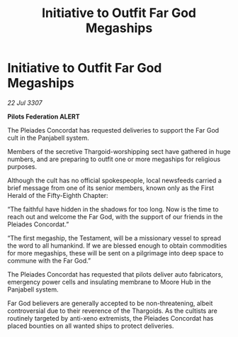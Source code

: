 :PROPERTIES:
:ID:       dc67fc6e-67ad-4236-aa87-7b5621521227
:END:
#+title: Initiative to Outfit Far God Megaships
#+filetags: :galnet:

* Initiative to Outfit Far God Megaships

/22 Jul 3307/

*Pilots Federation ALERT* 

The Pleiades Concordat has requested deliveries to support the Far God cult in the Panjabell system. 

Members of the secretive Thargoid-worshipping sect have gathered in huge numbers, and are preparing to outfit one or more megaships for religious purposes.  

Although the cult has no official spokespeople, local newsfeeds carried a brief message from one of its senior members, known only as the First Herald of the Fifty-Eighth Chapter: 

“The faithful have hidden in the shadows for too long. Now is the time to reach out and welcome the Far God, with the support of our friends in the Pleiades Concordat.” 

“The first megaship, the Testament, will be a missionary vessel to spread the word to all humankind. If we are blessed enough to obtain commodities for more megaships, these will be sent on a pilgrimage into deep space to commune with the Far God.” 

The Pleiades Concordat has requested that pilots deliver auto fabricators, emergency power cells and insulating membrane to Moore Hub in the Panjabell system. 

Far God believers are generally accepted to be non-threatening, albeit controversial due to their reverence of the Thargoids. As the cultists are routinely targeted by anti-xeno extremists, the Pleiades Concordat has placed bounties on all wanted ships to protect deliveries.

